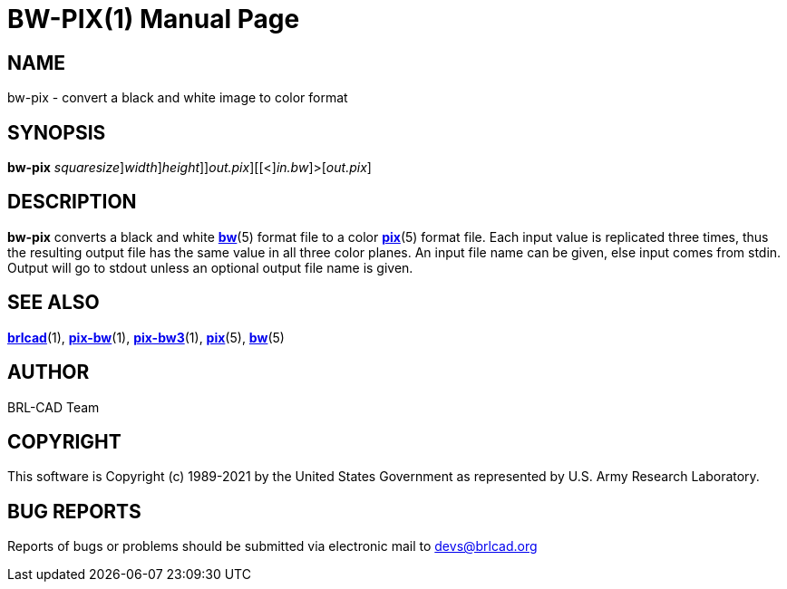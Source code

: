 = BW-PIX(1)
BRL-CAD Team
:doctype: manpage
:man manual: BRL-CAD
:man source: BRL-CAD
:page-layout: base

== NAME

bw-pix - convert a black and white image to color format

== SYNOPSIS

*[cmd]#bw-pix#* [[-s [rep]_squaresize_][-w [rep]_width_][-n [rep]_height_]][-o [rep]_out.pix_][[<][rep]_in.bw_]>[[rep]_out.pix_]

== DESCRIPTION

*[cmd]#bw-pix#* converts a black and white xref:man:5/bw.adoc[*bw*](5) format file to a color xref:man:5/pix.adoc[*pix*](5) format file. Each input value is replicated three times, thus the resulting output file has the same value in all three color planes. An input file name can be given, else input comes from stdin. Output will go to stdout unless an optional output file name is given.

== SEE ALSO

xref:man:1/brlcad.adoc[*brlcad*](1), xref:man:1/pix-bw.adoc[*pix-bw*](1), xref:man:1/pix-bw3.adoc[*pix-bw3*](1), xref:man:5/pix.adoc[*pix*](5), xref:man:5/bw.adoc[*bw*](5)

== AUTHOR

BRL-CAD Team

== COPYRIGHT

This software is Copyright (c) 1989-2021 by the United States Government as represented by U.S. Army Research Laboratory.

== BUG REPORTS

Reports of bugs or problems should be submitted via electronic mail to mailto:devs@brlcad.org[]